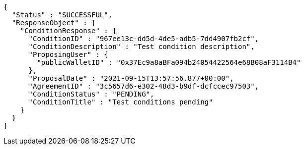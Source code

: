 [source,options="nowrap"]
----
{
  "Status" : "SUCCESSFUL",
  "ResponseObject" : {
    "ConditionResponse" : {
      "ConditionID" : "967ee13c-dd5d-4de5-adb5-7dd4907fb2cf",
      "ConditionDescription" : "Test condition description",
      "ProposingUser" : {
        "publicWalletID" : "0x37Ec9a8aBFa094b24054422564e68B08aF3114B4"
      },
      "ProposalDate" : "2021-09-15T13:57:56.877+00:00",
      "AgreementID" : "3c5657d6-e302-48d3-b9df-dcfccec97503",
      "ConditionStatus" : "PENDING",
      "ConditionTitle" : "Test conditions pending"
    }
  }
}
----